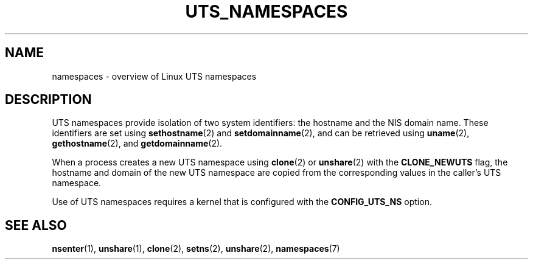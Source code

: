 .\" Copyright (c) 2019 by Michael Kerrisk <mtk.manpages@gmail.com>
.\"
.\" %%%LICENSE_START(VERBATIM)
.\" Permission is granted to make and distribute verbatim copies of this
.\" manual provided the copyright notice and this permission notice are
.\" preserved on all copies.
.\"
.\" Permission is granted to copy and distribute modified versions of this
.\" manual under the conditions for verbatim copying, provided that the
.\" entire resulting derived work is distributed under the terms of a
.\" permission notice identical to this one.
.\"
.\" Since the Linux kernel and libraries are constantly changing, this
.\" manual page may be incorrect or out-of-date.  The author(s) assume no
.\" responsibility for errors or omissions, or for damages resulting from
.\" the use of the information contained herein.  The author(s) may not
.\" have taken the same level of care in the production of this manual,
.\" which is licensed free of charge, as they might when working
.\" professionally.
.\"
.\" Formatted or processed versions of this manual, if unaccompanied by
.\" the source, must acknowledge the copyright and authors of this work.
.\" %%%LICENSE_END
.\"
.\"
.TH UTS_NAMESPACES 7 2019-08-02 "Linux" "Linux Programmer's Manual"
.SH NAME
namespaces \- overview of Linux UTS namespaces
.SH DESCRIPTION
UTS namespaces provide isolation of two system identifiers:
the hostname and the NIS domain name.
These identifiers are set using
.BR sethostname (2)
and
.BR setdomainname (2),
and can be retrieved using
.BR uname (2),
.BR gethostname (2),
and
.BR getdomainname (2).
.PP
.PP
When a process creates a new UTS namespace using
.BR clone (2)
or
.BR unshare (2)
with the
.BR CLONE_NEWUTS
flag, the hostname and domain of the new UTS namespace are copied
from the corresponding values in the caller's UTS namespace.
.PP
Use of UTS namespaces requires a kernel that is configured with the
.B CONFIG_UTS_NS
option.
.SH SEE ALSO
.BR nsenter (1),
.BR unshare (1),
.BR clone (2),
.BR setns (2),
.BR unshare (2),
.BR namespaces (7)
